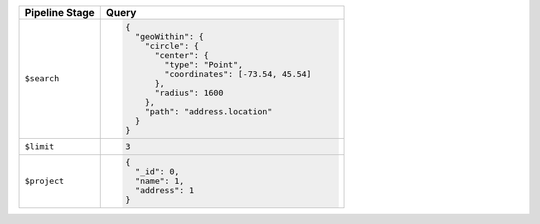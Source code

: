 .. list-table::
   :header-rows: 1
   :widths: 25 75

   * - Pipeline Stage
     - Query

   * - ``$search``
     - .. code-block:: javascript

          {
            "geoWithin": {
              "circle": {
                "center": {
                  "type": "Point",
                  "coordinates": [-73.54, 45.54]
                },
                "radius": 1600
              },
              "path": "address.location"
            }
          }

   * - ``$limit``
     - .. code-block:: javascript

          3

   * - ``$project``
     - .. code-block:: javascript

          {
            "_id": 0,
            "name": 1,
            "address": 1
          }

